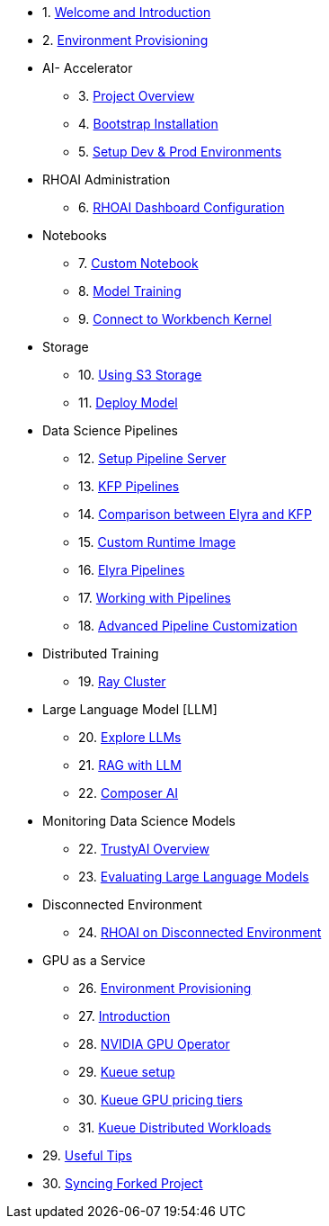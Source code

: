

* 1. xref:01_welcome.adoc[Welcome and Introduction]

* 2. xref:05_environment_provisioning.adoc[Environment Provisioning]

* AI- Accelerator 
    ** 3. xref:20_ai-accelerator_review.adoc[Project Overview]
    ** 4. xref:07_installation.adoc[Bootstrap Installation]
    ** 5. xref:30_gitops_env_setup_dev_prod.adoc[Setup Dev & Prod Environments]

* RHOAI Administration
    ** 6. xref:32_dashboard_configuration.adoc[RHOAI Dashboard Configuration]

* Notebooks
    ** 7. xref:31_custom_notebook.adoc[Custom Notebook]
    ** 8. xref:33_model_training_car.adoc[Model Training]
    ** 9. xref:09_remote_connect_notebook.adoc[Connect to Workbench Kernel]

* Storage
    ** 10. xref:34_using_s3_storage.adoc[Using S3 Storage]
    ** 11. xref:36_deploy_model.adoc[Deploy Model]

* Data Science Pipelines
    ** 12. xref:40_setup_pipeline_server.adoc[Setup Pipeline Server]
    ** 13. xref:41_introduction_to_kfp_pipelines.adoc[KFP Pipelines]
    ** 14. xref:kfp_elyra_differences.adoc[Comparison between Elyra and KFP]
    ** 15. xref:build_custom_runtime_image.adoc[Custom Runtime Image]
    ** 16. xref:introduction_to_elyra_pipelines.adoc[Elyra Pipelines]
    ** 17. xref:42_working_with_pipelines.adoc[Working with Pipelines]
    ** 18. xref:43_custom_runtime_image.adoc[Advanced Pipeline Customization]

* Distributed Training
    ** 19. xref:50_distributed_training.adoc[Ray Cluster]
    
* Large Language Model [LLM]
    ** 20. xref:60_llm_explore.adoc[Explore LLMs]
    ** 21. xref:70_rag_llm.adoc[RAG with LLM]
    ** 22. xref:composer_ai.adoc[Composer AI]

* Monitoring Data Science Models
    ** 22. xref:80_trustyai_overview.adoc[TrustyAI Overview]
    ** 23. xref:81_llm_evaluation.adoc[Evaluating Large Language Models]

* Disconnected Environment
    ** 24. xref:disconnected_install.adoc[RHOAI on Disconnected Environment]

* GPU as a Service
    ** 26. xref:90_environment_provisioning.adoc[Environment Provisioning]
    ** 27. xref:91_gpu_as_a_service_intro.adoc[Introduction]
    ** 28. xref:92_nvidia_gpu_operator.adoc[NVIDIA GPU Operator]
    ** 29. xref:93_kueue_setup.adoc[Kueue setup]
    ** 30. xref:94_kueue_gpu_pricing_tier.adoc[Kueue GPU pricing tiers]
    ** 31. xref:95_kueue_fair_sharing.adoc[Kueue Distributed Workloads]

* 29. xref:99_useful_tips.adoc[Useful Tips]
* 30. xref:97_syncing_fork.adoc[Syncing Forked Project]